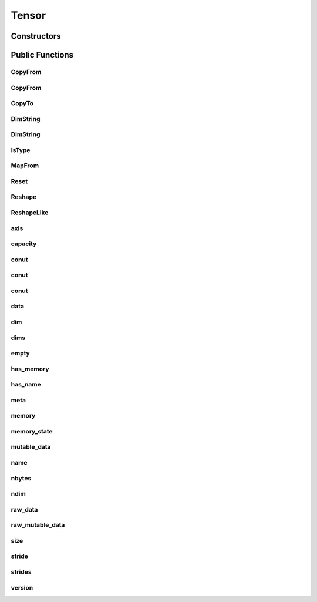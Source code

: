 Tensor
======

.. doxygenclass:: dragon::Tensor

Constructors
------------

.. doxygenfunction:: dragon::Tensor::Tensor()
.. doxygenfunction:: dragon::Tensor::Tensor(const string &name)
.. doxygenfunction:: dragon::Tensor::Tensor(const vec64_t &dims)
.. doxygenfunction:: dragon::Tensor::Tensor(const vec32_t &dims)
.. doxygenfunction:: dragon::Tensor::Tensor(const TypeMeta &meta)

Public Functions
----------------

CopyFrom
########
.. doxygenfunction:: dragon::Tensor::CopyFrom(Tensor &other, Context *ctx)

CopyFrom
########
.. doxygenfunction:: dragon::Tensor::CopyFrom(const vector<VectorType> &other)

CopyTo
######
.. doxygenfunction:: dragon::Tensor::CopyTo

DimString
#########
.. doxygenfunction:: dragon::Tensor::DimString() const

DimString
#########
.. doxygenfunction:: dragon::Tensor::DimString(const vector<int64_t> &dims)

IsType
######
.. doxygenfunction:: dragon::Tensor::IsType

MapFrom
#######
.. doxygenfunction:: dragon::Tensor::MapFrom

Reset
#####
.. doxygenfunction:: dragon::Tensor::Reset

Reshape
#######
.. doxygenfunction:: dragon::Tensor::Reshape

ReshapeLike
###########
.. doxygenfunction:: dragon::Tensor::ReshapeLike

axis
####
.. doxygenfunction:: dragon::Tensor::axis

capacity
########
.. doxygenfunction:: dragon::Tensor::capacity

conut
#####
.. doxygenfunction:: dragon::Tensor::count() const

conut
#####
.. doxygenfunction:: dragon::Tensor::count(int64_t start) const

conut
#####
.. doxygenfunction:: dragon::Tensor::count(int64_t start, int64_t end) const

data
####
.. doxygenfunction:: dragon::Tensor::data

dim
###
.. doxygenfunction:: dragon::Tensor::dim

dims
####
.. doxygenfunction:: dragon::Tensor::dims

empty
#####
.. doxygenfunction:: dragon::Tensor::empty

has_memory
##########
.. doxygenfunction:: dragon::Tensor::has_memory

has_name
########
.. doxygenfunction:: dragon::Tensor::has_name

meta
####
.. doxygenfunction:: dragon::Tensor::meta

memory
######
.. doxygenfunction:: dragon::Tensor::memory

memory_state
############
.. doxygenfunction:: dragon::Tensor::memory_state

mutable_data
############
.. doxygenfunction:: dragon::Tensor::mutable_data

name
####
.. doxygenfunction:: dragon::Tensor::name

nbytes
######
.. doxygenfunction:: dragon::Tensor::nbytes

ndim
####
.. doxygenfunction:: dragon::Tensor::ndim

raw_data
########
.. doxygenfunction:: dragon::Tensor::raw_data

raw_mutable_data
################
.. doxygenfunction:: dragon::Tensor::raw_mutable_data()

size
####
.. doxygenfunction:: dragon::Tensor::size

stride
######
.. doxygenfunction:: dragon::Tensor::stride

strides
#######
.. doxygenfunction:: dragon::Tensor::strides

version
#######
.. doxygenfunction:: dragon::Tensor::version

.. raw:: html

  <style>
    h1:before {
      content: "dragon::";
      color: #103d3e;
    }
  </style>
